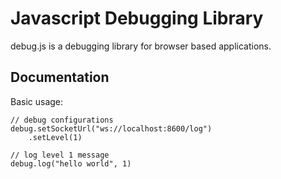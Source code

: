 
* Javascript Debugging Library
  debug.js is a debugging library for browser based applications.

** Documentation
   Basic usage:
   
   #+begin_example
       // debug configurations
       debug.setSocketUrl("ws://localhost:8600/log")
           .setLevel(1)
       
       // log level 1 message
       debug.log("hello world", 1)
   #+end_example

